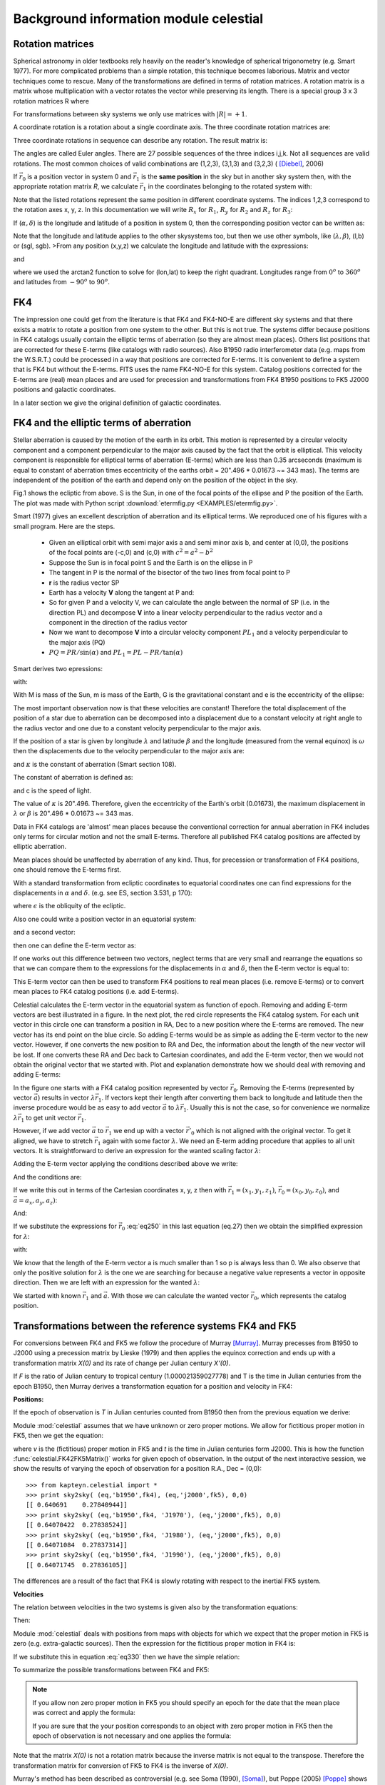 Background information module celestial
=======================================

.. highlight:: python
   :linenothreshold: 10



Rotation matrices
-----------------

Spherical astronomy in older textbooks rely heavily on the reader's knowledge of
spherical trigonometry (e.g. Smart 1977). For more complicated problems than 
a simple rotation, this technique becomes laborious. Matrix and vector techniques 
come to rescue. Many of the transformations are defined in terms of rotation matrices.
A rotation matrix is a matrix whose multiplication with a 
vector rotates the vector while preserving its length. There is a 
special group  3 x 3 rotation matrices R where 

.. math::
   :label: eq10
   
   | R | = \pm 1 \ and \ R^{-1} = R^T



For transformations between sky systems we only use matrices with :math:`|R|=+1`.

A coordinate rotation is a rotation about a single coordinate axis. 
The three coordinate rotation matrices are:


.. math::
   :label: eq20

   R_1(\alpha) =\begin{bmatrix}1 & 0 & 0\\ 0 & \cos(\alpha) & \sin(\alpha) \\ 0 & -\sin(\alpha) & \cos(\alpha)\end{bmatrix}

.. math::
   :label: eq30
   
   R_2(\alpha) =\begin{bmatrix}\cos(\alpha) & 0 & -\sin(\alpha)\\ 0 & 1 & 0 \\ \sin(\alpha) & 0 & \cos(\alpha)\end{bmatrix}

.. math::
   :label: eq40
   
   R_3(\alpha) =\begin{bmatrix}\cos(\alpha) & \sin(\alpha) & 0\\ -\sin(\alpha) & \cos(\alpha) & 0 \\ 0 & 0 & 1\end{bmatrix}


Three coordinate rotations in sequence can describe any
rotation. The result matrix is:

.. math::
   :label: eq50
   
    R_{ijk}(\phi,\theta,\psi) = R_i(\phi)R_j(\theta)R_k(\psi)


The angles are called Euler angles. There are 27 possible sequences
of the three indices i,j,k. Not all sequences are valid rotations. 
The most common choices of valid combinations are (1,2,3), (3,1,3) and (3,2,3) ( [Diebel]_, 2006)

If :math:`\vec r_0` is a position vector in system 0 and :math:`\vec r_1`
is the **same position** in the sky but in another sky system then, with the appropriate rotation
matrix *R*, we calculate :math:`\vec r_1` in the coordinates belonging to the rotated system
with:

.. math::
   :label: eq60

   \vec r_1 = R \vec r_0

Note that the listed rotations represent the same position in different coordinate systems.
The indices 1,2,3 correspond to the rotation axes x, y, z. In this documentation we will 
write :math:`R_x` for :math:`R_1`, :math:`R_y` for :math:`R_2` and :math:`R_z` for :math:`R_3`:

.. math::
   :label: eq70

   \begin{bmatrix}a_{x2} \\ a_{y2}\\ a_{z2}\end{bmatrix}=\begin{bmatrix}R_{11} & R_{12} & R_{13}\\R_{21} & R_{22} & R_{23}\\R_{31} & R_{32} & R_{33}\end{bmatrix} \begin{bmatrix}a_{x1} \\ a_{y1}\\ a_{z1}\end{bmatrix} 

If (:math:`\alpha,\delta`) is the longitude and latitude
of a position in system 0, then the corresponding position vector can be written as:

.. math::
   :label: eq80

   \vec r_0 = \begin{bmatrix}\cos\delta_0\cos\alpha_0 \\ \cos\delta_0\sin\alpha_0\\ \sin\delta_0  \end{bmatrix}


Note that the longitude and latitude applies to the other skysystems too, but then 
we use other symbols, like (:math:`\lambda, \beta`), (l,b) or (sgl, sgb).
>From any position (x,y,z) we calculate the longitude and latitude with the expressions:

.. math::
   :label: eq90

   \tan(lon) = y/x

and

.. math::
   :label: eq100

   \tan(lat) = z/\sqrt{x^2+y^2}

where we used the arctan2 function to solve for (lon,lat) to keep the right quadrant.
Longitudes range from :math:`0^o` to :math:`360^o`  and latitudes from
:math:`-90^o` to :math:`90^o`.


FK4
---
The impression one could get from the literature is that FK4 and FK4-NO-E are different sky systems and
that there exists a matrix to rotate a position from one system to the other.
But this is not true. The systems differ because positions in FK4 catalogs usually
contain the elliptic terms of aberration (so they are almost mean places). Others list positions 
that are corrected for these E-terms (like catalogs with radio sources). 
Also B1950 radio interferometer data (e.g. maps from the W.S.R.T.) could be processed in a way
that positions are corrected for E-terms. It is convenient to define a system that is FK4 but
without the E-terms. FITS uses the name FK4-NO-E for this system. 
Catalog positions corrected for the E-terms are (real) mean places and are
used for precession and transformations from
FK4 B1950 positions to FK5 J2000 positions and galactic coordinates.

In a later section we give the original definition of galactic coordinates. 


FK4 and the elliptic terms of aberration
----------------------------------------

Stellar aberration is caused by the motion of the earth in its orbit. This motion is
represented by a circular velocity component and a component perpendicular to 
the major axis 
caused by the fact that the orbit is elliptical. This velocity component 
is responsible for elliptical terms of aberration (E-terms) which are less
than 0.35 arcseconds (maximum is equal to constant of aberration times eccentricity of the earths orbit
= 20".496 * 0.01673 ~= 343 mas). The terms are independent of the position of the earth and depend
only on the position of the object in the sky.

.. image:: EXAMPLES/etermfig2.png
   :align: center

.. centered:: Fig.1 --  Ecliptic from above showing e-terms.

Fig.1 shows the ecliptic from above.
S is the Sun, in one of the focal points of the ellipse and P the position
of the Earth. The plot was made with Python script :download:`etermfig.py <EXAMPLES/etermfig.py>`.


Smart (1977) gives an excellent description of aberration and its elliptical terms.
We reproduced one of his figures with a small program. Here are the steps.

   * Given an elliptical orbit with semi major axis a and semi minor axis b, and
     center at (0,0), the positions of the focal points are (-c,0) and (c,0) with
     :math:`c^2 = a^2 - b^2`
   * Suppose the Sun is in focal point S and the Earth is on the ellipse in P
   * The tangent in P is the normal of the bisector of the two lines from focal point to P
   * **r** is the radius vector SP
   * Earth has a velocity **V** along the tangent at P and:

     .. math::
       :label: eq110

        V^2 = {PL}^2 + {PR}^2 = ({\frac{dr}{dt}})^2 + ({r\frac{d\alpha}{dt}})^2

   * So for given P and a velocity V, we can calculate the angle between the
     normal of SP (i.e. in the direction PL) and decompose **V** into a linear velocity
     perpendicular to the radius vector and a component in the direction of the
     radius vector
   * Now we want to decompose **V** into a circular velocity component
     :math:`PL_1` and a velocity perpendicular to the major axis (PQ)
   * :math:`PQ = PR / \sin(\alpha)` and
     :math:`PL_1 = PL - PR / \tan(\alpha)`


Smart derives two epressions:

.. math::
   :label: eq120

   V_{PQ} = \frac{e\mu}{h}

.. math::
   :label: eq130

   V_{PL_1} = \frac{\mu}{h}

with:

.. math::
   :label: eq140

   \mu = G(M+m);\ \ h = r^2\frac{d\alpha}{dt}


With M is mass of the Sun, m is mass of the Earth, G is the gravitational constant
and e is the eccentricity of the ellipse:

.. math::
   :label: eq150

   b^2 = a^2(1-e^2)

The most important observation now is that these velocities are constant!
Therefore the total displacement of the position of a star due to aberration 
can be decomposed into a displacement due to a constant velocity at right 
angle to the radius vector and one due to a constant velocity perpendicular 
to the major axis.

If the position of a star is given by longitude :math:`\lambda` and latitude :math:`\beta`
and the longitude (measured from the vernal equinox) is :math:`\omega`
then the displacements due to the velocity perpendicular to 
the major axis are:

.. math::
   :label: eq160

   \Delta \lambda = +e\kappa \sec(\beta)\cos(\omega-\lambda)\\ \Delta \beta = +e\kappa \sin(\beta)\sin(\omega-\lambda)

and :math:`\kappa` is the constant of aberration (Smart section 108).

The constant of aberration is defined as:

.. math::
   :label: eq170

   \kappa = V_{PL_1}  \frac{\csc(1'')}{c}

and c is the speed of light.

The value of :math:`\kappa` is 20".496. Therefore, given the eccentricity of the Earth's
orbit (0.01673), the maximum displacement in :math:`\lambda` or :math:`\beta` is
20".496 * 0.01673 ~= 343 mas.

Data in FK4 catalogs are 'almost' mean places because the conventional correction for
annual aberration in FK4 includes only terms for circular motion and not the small  
E-terms. Therefore all published FK4 catalog positions are affected 
by elliptic aberration. 

Mean places should be unaffected by aberration of any kind. Thus, for precession or 
transformation of FK4 positions, one should remove the E-terms first.

With a standard transformation from ecliptic coordinates to equatorial 
coordinates one can find expressions for the displacements in :math:`\alpha` and :math:`\delta`.
(e.g. see ES, section 3.531, p 170):

.. math::
   :label: eq180

   \Delta\alpha &= \alpha - \alpha_{cat} = -(\Delta C \cos\alpha_{cat}+\Delta D sin\alpha_{cat}/(15\cos\delta_{cat})\\
   \Delta\delta &= \delta - \delta_{cat} = -(\Delta D \cos\alpha_{cat}-\Delta C sin\alpha_{cat})sin\delta_{cat} - \Delta C \tan\epsilon \cos\delta_{cat}

where :math:`\epsilon` is the obliquity of the ecliptic.

Also one could write a position vector in an equatorial system:

.. math::
   :label: eq190

   \vec r_0 = \begin{bmatrix}\cos\delta_0\cos\alpha_0 \\ \cos\delta_0\sin\alpha_0\\ \sin\delta_0  \end{bmatrix}

and a second vector:

.. math::
   :label: eq200

   \vec r_1 = \begin{bmatrix}\cos(\delta_0+\Delta\delta)\cos(\alpha_0+\Delta\alpha) \\ \cos(\delta_0+\Delta\delta)\sin(\alpha_0+\Delta\alpha)\\ \sin(\delta_0+\Delta\delta)  \end{bmatrix}

then one can define the E-term vector as:

.. math::
   :label: eq210

   \vec E = \vec r_1 - \vec r_0


If one works out this difference between two vectors, neglect terms that are 
very small and rearrange the equations so that we can compare them to the expressions
for the displacements in :math:`\alpha` and :math:`\delta`, then the E-term vector
is equal to:

.. math::
   :label: eq220

   \vec E = \begin{bmatrix}-\Delta D\\ +\Delta C\\ \Delta C \tan(\epsilon)\end{bmatrix}

This E-term vector can then be used to transform FK4 positions to real mean places 
(i.e. remove E-terms) or to convert mean places to FK4 catalog positions (i.e. add E-terms).

Celestial calculates the E-term vector in the equatorial system as function of
epoch.
Removing and adding E-term vectors are best illustrated in a figure.
In the next plot, the red circle represents the FK4 catalog system.
For each unit vector in this circle one can transform a position in RA, Dec to
a new position where the E-terms are removed. The new vector has its end point on the
blue circle. So adding E-terms would be as simple as adding the E-term vector to
the new vector. However, if one converts the new position to RA and Dec, the information 
about the length of the new vector will be lost. If one converts these RA and Dec 
back to Cartesian coordinates, and add the E-term vector, then we would not obtain the
original vector that we started with. Plot and explanation demonstrate how we
should deal with removing and adding E-terms:

.. image:: EXAMPLES/etermplot.png
   :align: center

.. centered:: Fig.2 -- E-term vectors.


In the figure one starts with a FK4 catalog position represented by vector 
:math:`\vec r_0`.  Removing the E-terms (represented by vector :math:`\vec a`)
results in vector :math:`\lambda \vec r_1`.
If vectors kept their length after converting them back to
longitude and latitude then the inverse procedure would be as easy to add
vector :math:`\vec a`  to :math:`\lambda \vec r_1`. 
Usually this is not the case, so for convenience we normalize 
:math:`\lambda \vec r_1` to get unit vector :math:`\vec r_1`.

However, if we add vector :math:`\vec a` to  :math:`\vec r_1`  we end up with
a vector :math:`\vec {r'}_0` which is not aligned with the original vector.
To get it aligned, we have to stretch  :math:`\vec r_1`  again with some factor
:math:`\lambda`.
We need an E-term adding procedure that applies to
all unit vectors. 
It is straightforward to derive an expression for the wanted scaling factor :math:`\lambda`:

Adding the E-term vector applying the conditions described above we write:

.. math::
   :label: eq230

   \lambda \vec r_1 + \vec a = \vec r_0

And the conditions are:

.. math::
   :label: eq240

   ||\vec r_1|| = ||\vec r_0|| = 1

If we write this out in terms of the Cartesian coordinates x, y, z then with
:math:`\vec r_1 = (x_1,y_1,z_1)`,
:math:`\vec r_0 = (x_0,y_0,z_0)`,
and :math:`\vec a = a_x,a_y,a_z)`:

.. math::
   :label: eq250

   \lambda x_1 + a_x = x_0\\ \lambda y_1 + a_y = y_0\\ \lambda z_1 + a_z = z_0

And:

.. math::
   :label: eq260

   {x_1}^2+{y_1}^2+{z_1}^2 = 1

.. math::
   :label: eq270

   {x_0}^2+{y_0}^2+{z_0}^2 = 1

If we substitute the expressions for :math:`\vec r_0` :eq:`eq250` in this last equation (eq.27)
then we obtain the simplified expression for :math:`\lambda`:

.. math::
   :label: eq280

   \lambda^2 + w \lambda + p = 0

with:

.. math::
   :label: eq290

   w = 2(a_xx_1+a_yy_1+a_zz_1)

.. math::
   :label: eq300

   p = a_x^2+a_y^2+a_z^2 - 1

We know that the length of the E-term vector a is much smaller than 1 so p is
always less than 0.
We also observe that only the positive solution for :math:`\lambda` is the one we are searching for
because a negative value represents a vector in opposite direction.
Then we are left with an expression for the wanted :math:`\lambda`:

.. math::
   :label: eq310

   \lambda = (-w+\sqrt{w^2-4p})/2

We started with known :math:`\vec r_1` and :math:`\vec a`. With those we can calculate
the wanted vector :math:`\vec r_0`, which represents the catalog position.




Transformations between the reference systems FK4 and FK5
---------------------------------------------------------

For conversions between FK4 and FK5 we follow the procedure of Murray [Murray]_.
Murray precesses from B1950 to J2000 using a precession matrix
by Lieske (1979) and then applies the equinox correction and ends up with a
transformation matrix *X(0)* and its rate of change per Julian century *X'(0)*.

If *F* is the ratio of Julian century to tropical century (1.000021359027778)
and T is the time in Julian
centuries from the epoch B1950, then Murray derives a transformation equation for a position
and velocity in FK4:

.. math::
   :label: eq320

   \begin{bmatrix}r \\ v \end{bmatrix} = \begin{bmatrix}X(0) + T\dot X(0) & TFX(0) \\ \dot X(0) & FX(0) \end{bmatrix} \begin{bmatrix}r_1 \\ v_1 \end{bmatrix}
 
**Positions:**

If the epoch of observation is *T* in Julian centuries counted from B1950
then from the previous equation we derive:

.. math::
   :label: eq330

   r_{J2000} = X(0)(r_{B1950}+v_{B1950}FT) + T \dot X(0)r_{B1950}

Module :mod:`celestial` assumes that we have unknown or zero proper motions. We allow for
fictitious proper motion in FK5, then we get the equation:

.. math::
   :label: eq340

   r_{J2000} = r + v_{J2000}t = X(0)r_{B1950} + T \dot X(0)r_{B1950}

where *v* is the (fictitious) proper motion in FK5 and *t* is the time in Julian
centuries form J2000.
This is how the function  :func:`celestial.FK42FK5Matrix()` works for given epoch of
observation. In the output of the next interactive session, we show the results
of varying the epoch of observation for a position R.A., Dec = (0,0)::

   >>> from kapteyn.celestial import *
   >>> print sky2sky( (eq,'b1950',fk4), (eq,'j2000',fk5), 0,0)
   [[ 0.640691    0.27840944]]
   >>> print sky2sky( (eq,'b1950',fk4, 'J1970'), (eq,'j2000',fk5), 0,0)
   [[ 0.64070422  0.27838524]]
   >>> print sky2sky( (eq,'b1950',fk4, 'J1980'), (eq,'j2000',fk5), 0,0)
   [[ 0.64071084  0.27837314]]
   >>> print sky2sky( (eq,'b1950',fk4, 'J1990'), (eq,'j2000',fk5), 0,0)
   [[ 0.64071745  0.27836105]]


The differences are a result of the fact that FK4 is slowly rotating with respect to the 
inertial FK5 system.


**Velocities**

The relation between velocities in the two systems is given also by the transformation
equations:

.. math::
   :label: eq350

   v_{J2000} = \dot X(0)r_{B1950} + FX(0)v_{B1950}

Then:

.. math::
   :label: eq360

   v_{B1950} = F^{-1}X^{-1}(0) ( v_{J2000} - \dot X(0)r_{B1950})


Module :mod:`celestial` deals with positions from maps with objects for which we expect that
the proper motion in FK5 is zero (e.g. extra-galactic sources). Then the expression for 
the fictitious proper motion in FK4 is:

.. math::
   :label: eq370

   v_{B1950} = -F^{-1}X^{-1}(0)\dot X(0)r_{B1950}

If we substitute this in equation :eq:`eq330` then we have the simple relation:

.. math::
   :label: eq380

   r_{J2000} = X(0)r_{B1950}

To summarize the possible transformations between FK4 and FK5:

.. note::
   If you allow non zero proper motion in FK5 you should specify an epoch for the date
   that the mean place was correct and apply the formula:

   .. math::
      :label: eq390

      r_{J2000} = X(0)r_{B1950} + T \dot X(0)r_{B1950}

   If you are sure that the your position corresponds to an object with zero proper
   motion in FK5 then the epoch of observation is not necessary and one applies the formula:

   .. math::
      :label: eq400
      
      r_{J2000} = X(0)r_{B1950}

Note that the matrix *X(0)* is not a rotation matrix because the inverse matrix is 
not equal to the transpose. Therefore the transformation matrix for conversion 
of FK5 to FK4 is the inverse of *X(0)*.


Murray's method has been described as controversial (e.g. see Soma (1990), [Soma]_),
but Poppe (2005) [Poppe]_ shows that the differences in results between
the methods of Standish, Aoki and Murray
are less than 5 mas. 


Radio maps
----------

Much of the B1950 data that a users at the Kapteyn Astronomical Institute
transform to FK5 J2000, is data from the Westerbork Synthesis Radio Telescope (WSRT).
For this telesope we retrieved some information about the correction program that
was used to transform apparent places to mean places.
Apparent coordinates change during an observing run, due to:

   * Refraction
   * Precession
   * Nutation
   * Aberration
       1. Annual aberration
       2. Diurnal aberration
       3. Saecular aberration (unknown and not significant)
       4. Planetary aberration (unknown and not significant)
   * Proper motion (not significant)
   * Parallax (not significant)


If :math:`X_t` are the coordinates of a source at a time *t*,
:math:`X_e` are the coordinates at epoch e and:

   * *N* is the rotation matrix describing the nutation
   * *P* is the rotation matrix describing the precession
   * *A* is the vector describing the annual aberration
   * *D* is the vector describing the diurnal aberration

then the following relations apply:

.. math::
   :label: eq410

   X_t = N.P.X_e + A + D

.. math::
   :label: eq420

   X_e = P^{-1}.N^{-1}.(X_t - A - D)

The vector describing the correction for annual aberration is the vector

.. math::
   :label: eq430

   A = \begin{bmatrix}-D\\ +C\\ C \tan(\epsilon)\end{bmatrix}

C and D are the so called Besselian Day Numbers 
(tabulated in the *Astronomical Almanac*) that correct for annual aberration.
Early interferometers like the WSRT produced images with greater resolution than
obtainable in the optical at that time and in the construction of the radio maps a correction for
the elliptical terms was included. So these maps are in fact FK4-NO-E (which is 
FITS terminology for a FK4 map where the E-terms are removed). For precession 
and transformations for these maps, no E-terms need to be removed.

Regretably many of FITS files with B1950 data do not include a value for the ``RADESYS`` keyword
and one should try to find out how the coordinate system of these radio maps were 
constructed to be sure whether E-terms are included or not.


Calabretta (2002) writes:

*FK4 coordinates are not strictly spherical since they include a contribution from
the elliptic terms of aberration, the so-called E-terms which
amount to a maximum of 343 milliarcsec.
Strictly speaking, therefore, a map obtained from, say, a radio synthesis telescope, 
should be regarded as FK4-NO-E unless it has been appropriately resampled or a 
distortion correction provided. In common usage, however, `CRVAL` for such maps
is usually given in FK4 coordinates. In doing so, the E-terms are effectively 
corrected to first order only.*

Contradictory to this, we understand that it depends on how a radio map is sampled whether 
E-terms are included or not. Also not clear is the reason why one would resample a map in 
FK4-NO-E. Finally, assuming that usually `CRVAL`
is given in FK4 coordinates seems a bit dangerous. For example for a transformation to
Galactic coordinates the E-terms in the FK4 map are removed while it possibly didn't 
contain E-terms at all.


With a primary focus on maps with extragalactic objects 
we have to be sure that galaxy positions given in FK4 coordinates can 
reliably be converted to FK5 positions. Cotton (1999) [Cotton]_ presents a list with
galaxy positions in B1950 and J2000 coordinates from the Uppsala General catalog (UGC). 
For the J2000 positions they used Digitized Sky Survey (DSS) images 
to measure accurate positions of all included UGC galaxies.
The positions are accurate to the arcsecond level. 
For a sample of these galaxies we converted the B1950 positions and 
compared these to the listed J2000 positions in the article. 
The numbers were accurate to 10 mas, well within the positional errors
given in the listing (which are > 1 arcsecond).

For VLBI data we need another kind of test for accuracy.
Aoki (1986) [Aoki2]_ compares the transformation results of the B1950 position of 3C273B

:math:`\alpha=12^h26^\prime 33^{\prime \prime}.246`, 
:math:`\delta=2^o19^\prime 42^{\prime \prime}.4238`,
epoch of observation: 1978.62) to J2000 of several authors. He concludes that
different authors use different methods and get different results.
Aoki's method differs a few tens mas from the J2000 (VLBI radio sources based) catalog 
position where RA=12h29m6.6997 (no value for Dec was given).
We also noticed that the highest accuracy is obtained if one uses the 
epoch of observation. Aoki's result differs 1.6 mas from the catalog value.
The results of celestial.py differ only 0.01 mas in RA compared to Aoki's results.


Hering (1998) [Hering]_ gives a short description of a procedure in which a B1950 position
of a radio source is converted to a J2000 position using the position in B1950 and J2000
of a calibrator source assuming that the angular distance between these sources is the same
in both reference systems. An example of Radio star HIP 66257 was added:

::
   
   Calibrator: 1404+286 (FK4)
               alpha(B1950) = 14h 04m 45.613s  delta(B1950) =  28d 41m 29.22''
               1404+286 (ICRF) 
               alpha(J2000) = 14h 07m 00.3944s delta(J2000) =  28d 27m 14.690''
   
   
   Radio star: HIP 66257 = HR 5110, Julian epoch of observation: t0 = 1982.3619
               alpha(B1950) = 13h 32m 32.145s  delta(B1950) = 37d 26' 16.18''
               Updated radio star position with respect to the calibrator given 
               in the ICRF:
               alpha(J2000) = 13h 34m 45.6817s  delta(J2000) = 37d 10' 56.854''

   Celestial:  FK4 to ICRS
               alpha(J2000) = 13h 34m 45.6862s  delta(J2000) = 37d 10' 56.790''


We assumed that the original article has an error in the value of alpha(J2000)
of 2 seconds. This must be a typing mistake because the procedure described in that article
is based on Aoki (1986) and when we apply this method to the data we are close to
the corrected position. A difference of 2000 mas cannot be explained otherwise.
The difference between :mod:`celestial` and the updated radio star position
using the method of constant angular distances, is:

:math:`(\Delta \alpha, \Delta \delta) = (68\ mas, 64\ mas)`

Hering claims a difference between the updated radio star position and that obtained 
by (his) formal transformation from B1950 to J2000 of:

:math:`(\Delta \alpha \cos(\delta), \Delta \delta) = (20\ mas, 7\ mas)`

It is not straightforward to draw conclusions from these comparisons because the 
formal transformation is not described in detail. The results of "mod:`celestial`
are close to Aoki's so if Hering's method is based on Aoki's, we expect 
comparable differences, which is, for unknown reasons, not the case.

Galactic Coordinates
--------------------

According to Blaauw et al. (1959), the original definitions for the Galactic
sky systems are:

   * The new north galactic pole lies in the direction:
   
     .. math::
        :label: eq440
        
        (\alpha,\ \delta) = (12h49m\ ,\  27^o.4) = (192^o.25,\  27^o.4)

     (equinox 1950.0)
       
   * The new zero of longitude is the great semicircle originating at the new
     north galactic pole at the position angle theta = 123 degrees with
     respect to the equatorial pole for 1950.0.
   * Longitude increases from 0 degrees to 360 degrees. The sense is such that,
     on the galactic equator
     increasing galactic longitude corresponds to increasing Right Ascension.
     Latitude increases from -90 degrees through 0 degrees to +90 degrees
     at the new galactic pole.


Given the RA and Dec of the galactic pole, and using the Euler angles
scheme Rz(a3).Ry(a2).Rz(a1), we first rotate the spin
vector of the XY plane about an angle a1 = 192.25 degrees and then
rotate the spin vector in the XZ plane (i.e. around the Y axis) 
with an angle a2 = 90-27.4 degrees to point it in the right declination.

Now think of a circle with the galactic pole as its center. The radius 
is equal to the distance between this center and the equatorial pole.
The zero point in longitude now is opposite to this pole
We need to rotate along this circle (i.e. a rotation around the new Z-axis)
in a way that the angle between the zero
point and the equatorial pole is equal to 123 degrees. So first we need to
compensate for the 180 degrees of the current zero longitude, opposite
to the pole. Then we need to rotate about an angle 123 degrees but in a way that
increasing galactic longitude corresponds to increasing Right Ascension
which is opposite to the standard rotation of this circle (note that we 
rotated the original X axis about 192.25 degrees which flips the direction
of rotation when viewed from (0,0,0). The last rotation angle
therefore is a3 = 180-123 degrees. The composed rotation matrix is calculated with:

.. math::
   :label: eq450

   R = R_z(180-123) R_y(90-27.4) R_z(192.25)


The numbers are the same as in Slalib's 'ge50.f'
and in the matrix of eq. (32) of Murray (1989) [Murray]_.
The numbers in the composed rotation matrix to convert equatorial FK4 mean places to IAU1958
galactic coordinates, calculated with  :mod:`celestial` are::

   >>> from kapteyn.celestial import *
   >>> import numpy
   >>> m = skymatrix((eq,'b1950',fk4), gal)[0]
   >>> print numpy.array2string(numpy.array(m), precision=12)
   [-0.066988739415 -0.872755765852 -0.483538914632]
   [ 0.492728466075 -0.45034695802   0.744584633283]
   [-0.867600811151 -0.188374601723  0.460199784784]

Compare this to the numbers in SLALIB's
`ge50.f <http://koala.ir.isas.ac.jp/AKARI/iris_data/trac/iraf64/browser/trunk/src/iraf/math/slalib/ge50.f?rev=9>`_::

   [-0.066988739415D0,-0.872755765852D0,-0.483538914632D0]
   [+0.492728466075D0,-0.450346958020D0,+0.744584633283D0]
   [-0.867600811151D0,-0.188374601723D0,+0.460199784784D0]

And to Murray's matrix::

   [-0.066988739 -0.872755766 -0.483538915]
   [ 0.492728466 -0.450346958  0.744584633]
   [-0.867600811 -0.188374602  0.460199785]
   
FK4 catalog positions are not corrected for the elliptic terms of aberration. 
One should remove these terms first before transforming to galactic coordinates.

**Transformations from FK5 J2000 to Galactic coordinates**

Galactic coordinates are defined using features in the FK4 system.
If these axes could be identified with catalog objects one should first remove 
the E-terms. Then the rotation to FK5 results in a new system of axes that are
non-orthogonal because the E-term correction depends on the position 
in the sky. Therefore we consider the position of the galactic pole as a 
FK4 position corrected for E-terms (i.e. FK4-NO-E) and apply transformations only to
FK4 positions corrected for E-terms (i.e. we transform from and to the FK4-NO-E system).
According to Blaauw (private communications 2008) the precision in the determination 
of the position of the galactic pole did not justify the effort to bother about E-terms.
So if we define the position of the Galactic pole to be in FK4-NO-E coordinates,
we don't change the original definition.

Using this definition of the galactic pole one can find the position of this
pole in J2000 coordinates by direct transformations from FK4-NO-E to FK5 and
define a rotation matrix for a transformation from FK5 to Galactic coordinates. But to preserve
as accurate as possible the galactic coordinates of objects observed in the FK4 system
one should first apply the transformation from FK5 to FK4-NO-E
and then apply the transformation from FK4-NO-E to Galactic coordinates.

We identify the same problem with the conversion from FK4 to Ecliptic coordinates
and using the same logic, we only define transformation between FK4-NO-E and 
the Ecliptic system. 

.. note::
   Transformations involving FK4 coordinates are defined in the FK4-NO-E system.
   For FK4 catalog positions, this means that one needs to remove the E-terms first
   before any transformation is applied.



The composed rotation matrix for ``FK5 to Galactic`` coordinates from  :mod:`celestial` is::

   >>> m = skymatrix((eq,'j2000',fk5), gal)[0]
   [-0.054875539396 -0.873437104728 -0.48383499177 ]
   [ 0.494109453628 -0.444829594298  0.7469822487  ]
   [-0.867666135683 -0.198076389613  0.455983794521]


which is consistent with the transpose of the matrix in eq. 33 of Murray (1989) [Murray]_.
::

   [-0.054875539 -0.873437105 -0.483834992]
   [ 0.494109454 -0.444829594  0.746982249]
   [-0.867666136 -0.198076390  0.455983795]

And to SLALIB's `galeq.f <http://koala.ir.isas.ac.jp/AKARI/iris_data/trac/iraf64/browser/trunk/src/iraf/math/slalib/galeq.f?rev=9>_`::

   [-0.054875539726D0,-0.873437108010D0,-0.483834985808D0]
   [+0.494109453312D0,-0.444829589425D0,+0.746982251810D0]
   [-0.867666135858D0,-0.198076386122D0,+0.455983795705D0]

The SLALIB version also first applies the standard FK4 to FK5 transformation, for zero proper
motion in FK5 and then applies the transformation from FK4 to galactic coordinates.

Galactic coordinates are given in (l,b) (also known as
:math:`l^{II}, b^{II}`.

Supergalactic coordinates
-------------------------

Supergalactic equator is conceptually defined by the plane
of the local (Virgo-Hydra-Centaurus) supercluster, and the origin of 
supergalactic longitude is at the intersection of the supergalactic and galactic planes. 
According to Corwin (1994) the 
northern supergalactic pole is at l=47 degrees.37, b=6 degrees.32 (IAU1958 galactic coordinates)
and the supergalactic longitude (sgl) is zero at l=137 degrees.37.

For the rotation matrix we chose the scheme R = Rz.Ry.Rz

Then first we rotate about 47 degrees.37 along the Z-axis followed by
a rotation about 90-6.32 degrees along the Y-axis to set the supergalactic pole to the 
right declination.
The new plane intersects the old one at two positions.
One of them is l=137 degrees.37, b=0 degrees (in galactic coordinates). If we want this
position to be sgl=0 we have to rotate this plane along the new Z-axis about 
an angle of 90 degrees. So the composed rotation matrix is:

.. math::
   :label: eq460

   R = R_z(90) R_y(90-6.32) R_z(47.37)

The numbers in the matrix that converts from ``galactic to supergalactic`` coordinates
are::

   [ -7.357425748044e-01   6.772612964139e-01  -6.085819597056e-17]
   [ -7.455377836523e-02  -8.099147130698e-02   9.939225903998e-01]
   [  6.731453021092e-01   7.312711658170e-01   1.100812622248e-01]

Compare this to the numbers in SLALIB's
`galsup.f <http://koala.ir.isas.ac.jp/AKARI/iris_data/trac/iraf64/browser/trunk/src/iraf/math/slalib/galsup.f?rev=9>`_::

   [-0.735742574804D0,+0.677261296414D0,+0.000000000000D0]
   [-0.074553778365D0,-0.080991471307D0,+0.993922590400D0]
   [+0.673145302109D0,+0.731271165817D0,+0.110081262225D0]
     

Supergalactic coordinates are given in (sgl, sgb).

Ecliptic coordinates
--------------------

The ecliptic coordinate system is a celestial coordinate system 
that uses the ecliptic for its fundamental plane. The coordinate system is suitable for
objects with small deviations from the ecliptic (e.g. planets).

The latitude is measured positive towards the north. The longitude is measured eastwards and has 
an angle between 0 degrees and 360 degrees, the same direction as in the equatorial system.
The intersection of the ecliptic and the equatorial plane at Right Ascension zero (vernal equinox)
is the origin of the ecliptic longitude. In converting equatorial coordinates to ecliptic coordinates,
only one angle is involved. This angle is known as the obliquity of the ecliptic. The value for the 
obliquity depends on epoch. In fact, the ecliptic is the rotation of the equatorial 
plane along the X-axis and the rotation angle is the obliquity:

.. math::
   :label: eq470

   R = R_x(\epsilon)

Like equatorial coordinates, ecliptic coordinates are subject to precession and a value for 
the equinox is required to specify positions. Ecliptic coordinates therefore are also related to the reference systems
(FK4, FK5 and ICRS) known to the equatorial sky system. ICRS positions are defined without 
an equinox value so the corresponding ecliptic coordinates should be fixed also (to J2000).
However we apply a frame bias to ICRS to get a position in the dynamical j2000 system
and allow for precession of this system.

According to the IAU 1980 theory of nutation an estimation of the obliquity
can be made with the expression:

.. math::
   :label: eq480

   \epsilon = 23^o26'21''.448 - 46''8150T - 0''00059T^2 + 0''.001813T^3

The expression is from Lieske (1977).
T is the time, measured in Julian centuries of 36525 days, since 'basic' epoch J2000.

The IAU2000 expression is:

.. math::
   :label: eq490

   \epsilon = \epsilon_0 - 46''836769T - 0''0001831T^2 + 0''.0.00200340T^3 - 0.000000576T^4 - 0.0000000434T^5



and :math:`\epsilon_0` = 84381.406 arcseconds.

Ecliptic coordinates are given in :math:`(\lambda, \beta)`


ICRS, Dynamical J2000 and FK5
-----------------------------

ICRS
....

In 1991 a new celestial reference system was proposed by the IAU. It was adopted by
the IAU General Assembly of 1997 as the 
*The International Celestial Reference System* (ICRS)
It officially replaced the FK5 system on January 1, 1998 and is now
in common use for positional astronomy. The ICRS is based on a number of extra-galactic 
radio sources. The system is centered on the barycenter of the Solar System.
It doesn't depend on any rotating pole and its origin is close to the mean equinox at J2000.
This origin is called the *Celestial Ephemeris Origin* (CEO).
The realization of the reference frame is provided by a sample of
suitable stars from the Hipparcos catalog.
Coordinates in this frame are Right Ascension and Declination. There is no associated
equinox but when dealing with proper motions one should associate an epoch of
observation. 


The dynamical J2000 system
..........................

The dynamical J2000 system is based on the real mean position of the equinox at J2000.
We follow the inertial definition (i.e. inertial ecliptic versus rotating ecliptic) which
has an offset of 93.66 mas with respect to the rotating definition. So the offsets of the
right ascensions in the next sections are in correspondence with the inertial definition.

**Offsets**

The tilt and offset of the FK5 equator with respect to the ICRS is:

   * :math:`\eta_0` = -19.9 mas (ICRS pole offset)
   * :math:`\xi_0` = 9.1 mas (ICRS pole offset)
   * :math:`d \alpha_0` = -22.9  (the ICRS right ascension offset)

To transform vectors from ICRS to FK5 at J2000 one uses the rotation matrix:

.. math::
   :label: eq500

   R = R_x(-\eta_0) R_y(\xi_0) R_z(d\alpha_0)

The rotation matrix is::

   >>> print skymatrix(fk5,icrs)
   [[  1.00000000e+00   1.11022337e-07   4.41180343e-08]
   [ -1.11022333e-07   1.00000000e+00  -9.64779274e-08]
   [ -4.41180450e-08   9.64779225e-08   1.00000000e+00]]


Observations showed that the J2000 mean pole is not at ICRS position
(0,0) but at position (-0".016617, -0".0068192) and that the 
J2000 mean equinox was positioned 0".0146 west of the ICRS meridian
(IAU-SOFA 2007). 

With the angles:

   * :math:`\eta_0` = -6.8192 mas
   * :math:`\xi_0` = -16.617 mas
   * :math:`d \alpha_0` = -14.6 mas
   

we construct the rotation matrix::

   >>> print skymatrix(j2000,icrs)
   [[  1.00000000e+00,   7.07827948e-08,  -8.05614917e-08]
   [ -7.07827974e-08,   1.00000000e+00,  -3.30604088e-08]
   [  8.05614894e-08,   3.30604145e-08,   1.00000000e+00]]

which is similar to the rotation matrix described 
in eq. 8 of Hilton (2004). In this article the rotation matrix
from J2000 to the ICRS is discussed. The authors follow the 
rotation scheme
:math:`R_z\ R_x\ R_z`, but
we follow the scheme in Kaplan (2005) which is equivalent but is
a more straightforward translation of the pole offsets and the origin.

So if we define a position (x,y,z) = (0,0,1)
in the J2000 system, then we expect in the ICRS system two values 
that are approximately the pole offsets.
Indeed this is the case as is shown in the next code fragment. Note that 
the offsets in x and y can be converted to angles because these angles
are very small :math:`dx \approx R.d\xi`::

   >>> import numpy as n
   >>> from kapteyn.celestial import *
   >>> xyz = n.asmatrix( (0,0,1.0), 'd' ).T
   >>> xyz2 = dotrans(skymatrix(j2000,icrs), xyz)
   >>> print xyz2
   [[ -8.05614894e-08],
   [ -3.30604145e-08],
   [  1.00000000e+00]]
   >>> print xyz2[0,0]*(180/n.pi)*3600000
   -16.6170004827
   >>> print xyz2[1,0]*(180/n.pi)*3600000
   -6.8191988238


Composing other transformations
-------------------------------

With the basic transformation described above we can compose all other transformations
by composing a new rotation matrix. In the next figure we show all the transformations
that :mod:`celestial` supports.

.. image:: EXAMPLES/celestial.png
   :align: center

.. centered:: Fig.3 -- Schematic overview of all possible transformations in celestial.

.. note::
   The figure illustrates that for each transformation from FK4 and for each
   transformation to FK4, the E-terms are processed. This has been motivated
   for transformations between FK4 and FK5. For galactic coordinates we assume
   that the galactic pole was given in FK4-NO-E. The difference between
   the position in FK4 and FK4-NO-E is much smaller than the errors in the position
   of the galactic pole which is the motivation to use FK4-NO-E as the starting point
   (which means that we use improved mean places anyhow).

Defaults in relation to FITS
----------------------------

In FITS the type of world coordinate system (celestial system) is specified in keyword
``CTYPE``
For equatorial systems, the reference system in FITS is given with 
keyword ``RADESYS``

The epoch of the mean equator and equinox is given with FITS keyword 
``EPOCH`` (deprecated) or ``EQUINOX``
For ecliptic and equatorial systems, some rules are set:

   * Epoch is sometimes used to refer to the time of observation so if both keywords are
     given, ``EQUINOX`` takes preference
   * ``EQUINOX`` also applies to ecliptic coordinates
   * For ``RADESYS`` values of FK4 and FK4-NO-E any stated equinox is Besselian
   * ``RADESYS`` also applies to ecliptic coordinates
   * If for FK4 neither ``EQUINOX`` or ``EPOCH`` are given, a default of 1950 will be taken
   * For ``RADESYS`` value of FK5 the stated equinox is Julian
   * If only ``EQUINOX`` is given and not ``RADESYS`` then the reference
     system defaults to FK4 if ``EQUINOX`` < 1984 and it defaults to FK5
     if ``EQUINOX`` > 1984
   * If both ``RADESYS`` and ``EQUINOX`` are absent then ``RADESYS`` defaults to ICRS
   * A date of observation is given in keywords ``MJD-OBS`` or ``DATE-OBS`` 

Glossary
--------

Most of the definitions are from the reference below or from various web sources.

.. glossary::


   Besselian to Julian epoch 
      B = 1900.0 + (Julian date - 2415020.31352) / 365.242198781
      (according to IAU).

   Epoch
      Instant of time.


   Epoch B1950
         Mean orientation of the earth's equator and ecliptic at the beginning of the year 
         1950 (1950,01,01, 12h). It is tied to the sky by star coordinates in the FK4 catalog.



   Epoch J2000
         Mean orientation of the earth's equator and ecliptic at the beginning of the year
         2000 (2000,01,01, 12h). It is tied to the sky by star coordinates in the FK5 catalog.



   Equinox 
         An equinox is moment in time when the center of the Sun can be observed to be 
         directly above the Earth's equator. At an equinox, the Sun is at one of two 
         opposite points on the celestial sphere where the celestial equator (i.e. declination 0) 
         and the ecliptic intersect (Vernal and autumnal points).


   Equinox of the date 
         Means that the equinox is the same as the epoch.


   Ecliptic
         The Ecliptic is the plane of the Earth's orbit, 
         projected onto the sky. Ecliptic coordinates are a 
         spherical coordinate system referred to the ecliptic and 
         expressed in terms of "Ecliptic latitude" and "Ecliptic longitude". 
         By implication, Ecliptic coordinates are also referred to a 
         specific "Equinox"


   Equator: true equator of a date 
         Is the plane perpendicular to direction of the celestial pole.


   Equator: mean equator of a date 
         Is deduced from the true equator of the date by a transformation 
         given by the nutation theory.


   Fiducial point
         A point on a scale used for reference or comparison purposes. If the
         plane of the ecliptic and the plane of the equator is used as lanes of reference,
         the equinox is used as fiducial point.



   FK4
         FundamentalKatalog 4. The 4th fundamental catalog. The FK4 is an equatorial 
         coordinate system (coordinate system linked to the Earth) based on its B1950 position. 
         The units used for time specification is the Besselian Year (Fricke & Kopff 1963).
         See also: Fricke, W., & Kopff, A. 1963, Fourth Fundamental Katalog (FK4),
         Veroeff. Astron. Rechen-Inst. Heidelb. No. 10.
         The FK4 system is not inertial. There is a small but significant rotation
         relative to distant objects. So, besides the equinox, an epoch is required 
         to specify when the mean place was correct.

   FK5
         FundamentalKatalog 5. Based on J2000 positions. 
         The units used for time specification is the Julian year.


   Galactic coordinates
         The galactic coordinate system is a spherical reference system
         on the sky where the origin is close to the apparent center of
         the Milky Way, and the "equator" is aligned to the galactic plane. 


   ICRS
         Current astrometric observations and measurements should now be made in the 
         International Celestial Reference System (ICRS)
         The best optical realization of the ICRF currently available is the
         Hipparcos catalogue. The Hipparcos frame is aligned to the ICRF to within about 0.5 mas
         For reasons of continuity and convenience, the orientation of the new ICRS frame was 
         set up to have a close match to FK5 J2000.
         See for example: http://aa.usno.navy.mil/faq/docs/ICRS_doc.php

   mas
        milliarcsecond  (:math:`10^{-3}` arcsec).



   Obliquity (of the Ecliptic)
         This term refers to the angle the plane of the equator 
         makes with the plane of the Earth's orbit.


   Precession
         The orientation of the Earth's axis is slowly but continuously changing, 
         tracing out a conical shape in a cycle of approximately 25,765 years
         This change is caused by the gravitational forces (mainly Sun and Moon).


   Reference frame
         A reference frame consists of a set of identifiable fiducial points on
         the sky along with their coordinates, which serves as the practical
         realization of a reference system.


   Reference system
         A reference system is the complete specification of how a
         celestial coordinate system is to be formed. It defines the origin and
         fundamental planes (or axes) of the coordinate system. It also specifies
         all of the constants, models, and algorithms used to transform between
         observable quantities and reference data that conform to the system.



   
References
----------

.. [Aoki1]
   **Aoki**, S., Soma, M., Kinoshita, H., Inoue, K., 1983.
   *Conversion matrix of epoch B 1950.0 FK4-based positions of
   stars to epoch J 2000.0 positions in accordance with
   the new IAU resolutions*, Astron. Astrophys. 128, p.263-267, 1983,
   `ADS Abstract Service 1983 <http://adsabs.harvard.edu/abs/1983A%26A...128..263A>`_


.. [Aoki2]
   **Aoki**, S. et al, 1986. *The Conversion from the B1950 FK4 Based
   Position to the J2000 Position of Celestial Objects*, 
   Astrometric Techniques: IAU SYmp:109 Florida p.123, 1986,  
   `ADS Abstract Service 1986 <http://adsabs.harvard.edu/abs/1986IAUS..109..123A>`_

.. [Blaauw]
   **Blaauw**, A.; Gum, C. S.; Pawsey, J. L.; Westerhout, G., 1959,
   *Note: Definition of the New I.A.U. System of Galactic Co-Ordinates*
   Astrophysical Journal, vol. 130, p.702,
   `ADS Abstract Service 1959 <http://adsabs.harvard.edu/abs/1959ApJ...130..702B>`_

.. [Brouw]
   **Brouw**, W.N., 1974.
   *Synthesis Radio Telescope Project; The SRT Reduction Program*,
   Internal Technical Report ITR 78 about the Standard Reduction Program for the Westerbork
   Synthesis Radio Telescope, Astr. Observatory, Leiden, Netherlands

.. [Calabr]
   **Calabretta**, M.R., Greisen, E.W., 2002
   *Representations of celestial coordinates in FITS*
   Astronomy and Astrophysics, v.395, p.1077-1122 (2002).
   `PDF version at http://www.atnf.csiro.au/people/mcalabre/WCS/ <http://www.atnf.csiro.au/people/mcalabre/WCS/ccs.pdf>`_

.. [Corwin]
   **Corwin**, H. G.; de Vaucouleurs, A.; de Vaucouleurs, G., 1994.
   *Southern Galaxy Catalogue (SGC)*,
   VizieR On-line Data Catalog: VII/116. Originally published in: 1985MAUTx...4....1C,
   `RC3 - Third Reference Catalog of Bright Galaxies <http://heasarc.nasa.gov/W3Browse/all/rc3.html>`_
   
.. [Cotton]
   **Cotton**, W. D.; Condon, J. J.; Arbizzani, E. , 1999.
   *Arcsecond Positions of UGC Galaxies*,
   The Astrophysical Journal Supplement Series, Volume 125, Issue 2,  p.409-412
   `ADS Abstract Service 1999` <http://adsabs.harvard.edu/abs/1999ApJS..125..409C>`_

.. [Diebel]
   **Diebel**, J, 2006.
   :download:`Representing Attitude: Euler Angles, Quaternions, and Rotation Vectors <EXTERNALDOCS/attitude.pdf>`
   Stanford University, Palo Alto, CA

.. [Hering]
   **Hering**, R.; Walter, H. G., 1998.
   *Updating of B1950 radio star positions by means of J2000 calibrators.*
   International Spring Meeting of the Astronomische Gesellschaft:
   The message of the angles - astrometry from 1798 to 1998, p.198 - 200,
   http://www.astro.uni-bonn.de/~pbrosche/aa/acta/vol03/acta03_198.html

.. [Hilton]
   **Hilton**, J.L.; Hohenkerk, C. Y., 2004.
   *Rotation matrix from the mean dynamical equator and equinox at J2000.0 to the ICRS*
   Astronomy and Astrophysics, v.413, p.765-770 (2004).
   `ADS Abstract Service 2004 <http://adsabs.harvard.edu/abs/2004A%26A...413..765H>`_

.. [Kaplan]
   **Kaplan**, G.H., 2005.
   *The IAU Resolutions on Astronomical Reference
   systems, Time scales, and Earth Rotation Models*, US Naval Observatory, Circular No. 179,
   http://aa.usno.navy.mil/publications/docs/Circular_179.pdf
   
.. [Lieske1]
   **Lieske**, J. H.; Lederle, T.; Fricke, W.; Morando, B., 1977.
   *Expressions for the precession quantities based upon the IAU /1976/ system of astronomical constants*,
   Astronomy and Astrophysics, vol. 58, no. 1-2, June 1977, p. 1-16
   `ADS Abstract Service 1977 <http://adsabs.harvard.edu/abs/1977A%26A....58....1L>`_
   
.. [Lieske2]
   **Lieske**, J.H., 1979.
   *Precession matrix based on IAU 1976 system of astronomical constants*
   Astronomy and Astrophysics, vol. 73, no. 3, Mar. 1979, p.282-284, 
   `ADS Abstract Service 1979 <http://adsabs.harvard.edu/abs/1979A%26A....73..282L>`_
   
.. [Murray]
   **Murray**, C.A.,  1989.
   *The transformation of coordinates between systems of B1950.0 and J2000.0 and the principal galactic axes referred to J2000.0*,
   Astron. Astrophys, 218, p.325-329, 
   `ADS Abstract Service 1989 <http://adsabs.harvard.edu/abs/1989A&A...218..325M>`_

.. [Poppe]
   **Poppe** P.C.R., Martin, V.A.F., 2005.
   *Sobre as Bases de Referencia Celeste (On the celestial reference frames)*,
   Sitientibus Serie Ciencias Fisicas 01: 30-38 (2005), 
   http://www2.uefs.br/depfis/sitientibus/vol1/Vera_Main-SPSS.pdf

.. [Scott]
   **Scott** F.P., Hughes J.A. ,
   *Computation of Apparent Places for the Southern
   Reference Star Program*, The Astronomical Journal, Vol 69, Number 5, 1964, p.368-371,
   `ADS Abstract Service 1964 <http://adsabs.harvard.edu/abs/1964AJ.....69..368S>`_

.. [Seidel]
   **Seidelmann**, P.K., 1992.
   *Explanatory Supplement to the Astronomical Almanac*,
   University Science Books

.. [Smart]
   **Smart**, W.M., 1931, Sixth ed. 1977, reprint 1990.
   *Textbook on Spherical Astronomy*,
   Sixth Edition, Revised by R.M. Green, Cambridge University Press

.. [Smith]
   **Smith**, C. A.; Kaplan, G. H.; Hughes, J. A.; Seidelmann, P. K.; Yallop, B. D.; Hohenkerk, C. Y.,
   1989.
   *Mean and apparent place computations in the new IAU system. I -
   The transformation of astrometric catalog systems to the equinox J2000.0. II - Transformation of mean star places from FK4 B1950.0 to FK5 J2000.0 using matrices in 6-space*,
   `ADS Abstract Service 1989II <http://adsabs.harvard.edu/abs/1989AJ.....97..265S>`_

.. [Soma]
   **Soma**, M., Aoki, S. 1990.
   *Transformation of the Mean Place from FK4 to FK5*,
   Inertial Coordinate System Of/ Sky: IAU SYMP.141 p.131, 1989, 
   `ADS Abstract Service 1990 <http://adsabs.harvard.edu/abs/1990IAUS..141..131S>`_

.. [Wallace1]
   **Wallace**, P. T., 1994.
   *The SLALIB Library* ,
   Astronomical Data Analysis Software and Systems III, A.S.P. Conference Series, Vol. 61, 1994,
   Dennis R. Crabtree, R.J. Hanisch, and Jeannette Barnes, eds., p.481.
   
.. [Wallace2]
   **Wallace, P. (chair)**, IAU SOFA, IAU, 2007,
   *SOFA Tools for Earth Attitude*
   `sofa_pn.pdf <http://iau-sofa.hmnao.com/2007_0810/sofa/sofa_pn.pdf>`_ and also:
   `ADS Abstract Service 1994 <http://adsabs.harvard.edu/abs/1994ASPC...61..481W>`_
   
.. [Wallace3]
   **Wallace**, P. T., 2005.
   *SLALIB -- Positional Astronomy Library 2.5-3 Programmer's Manual*,
   `Manual <http://www.starlink.rl.ac.uk/star/docs/sun67.htx/sun67.html>`_

.. [Yallop]
   **Yallop**, B. D.; Hohenkerk, C. Y.; Smith, C. A.; Kaplan, G. H.; Hughes, J. A.; Seidelmann, P. K., 1989.
   *Mean and apparent place computations in the new IAU system II.
   Transformation of mean star places from FK4 B1950.0 to FK5 J2000.0 using matrices in 6-space*,
   Astron. Journal, 97, Number 1, January 1989,
   `ADS Abstract Service 1989III <http://adsabs.harvard.edu/abs/1989AJ.....97..274Y>`_
